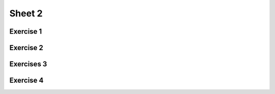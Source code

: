 .. This file is part of the OpenDSA eTextbook project. See
.. http://algoviz.org/OpenDSA for more details.
.. Copyright (c) 2012-2016 by the OpenDSA Project Contributors, and
.. distributed under an MIT open source license.

.. avmetadata::
   :author: Mostafa Mohammed
   :requires:
   :satisfies:
   :topic:

Sheet 2
=======

Exercise 1
----------

.. avembed:: AV/Development/formal_language/Formal_Languages_Automated_Exerciese/ExercisesEditors/NFAtoDFAExerciseEditor.html pe
   :long_name: Sheet 2 Exercise 1 NFAtoDFA exercise


Exercise 2
----------

.. avembed:: AV/Development/formal_language/Formal_Languages_Automated_Exerciese/ExercisesEditors/DFAminimizationExerciseEditor.html pe
   :long_name: Sheet 1 Exercise 2 DFA minimization

Exercises 3
-----------

.. avembed:: AV/Development/formal_language/Formal_Languages_Automated_Exerciese/exercises/Sheet_2/sheet2exercise3.html pe
   :long_name: Sheet 2 Exercise 3 Construct DFA that accepts a language


Exercise 4
----------

.. avembed:: AV/Development/formal_language/Formal_Languages_Automated_Exerciese/exercises/Sheet_2/sheet2exercise4.html pe
   :long_name: Sheet 2 Exercise 4 onstruct the NFA that accepts a language

